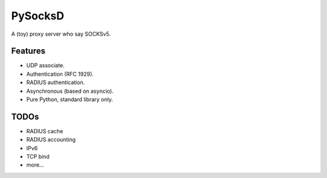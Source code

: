 PySocksD
========

A (toy) proxy server who say SOCKSv5.


Features
--------

* UDP associate.
* Authentication (RFC 1929).
* RADIUS authentication.
* Asynchronous (based on asyncio).
* Pure Python, standard library only.


TODOs
-----

* RADIUS cache
* RADIUS accounting
* IPv6
* TCP bind
* more...
